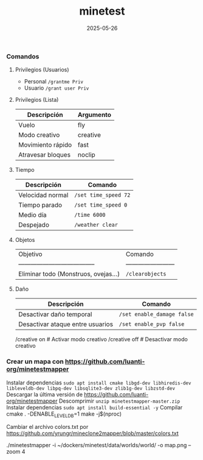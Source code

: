 :PROPERTIES:
:ID:       940910ef-9064-4f2a-965f-1a80358f45d9
:END:
#+title: minetest
#+STARTUP: overview
#+date: 2025-05-26

*** Comandos

**** Privilegios (Usuarios)
- Personal ~/grantme Priv~
- Usuario ~/grant user Priv~

**** Privilegios (Lista)
| Descripción       | Argumento |
|-------------------+----------|
| Vuelo             | fly      |
| Modo creativo     | creative |
| Movimiento rápido | fast     |
| Atravesar bloques | noclip   |

**** Tiempo
| Descripción      | Comando              |
|------------------+----------------------|
| Velocidad normal | ~/set time_speed 72~ |
| Tiempo parado    | ~/set time_speed 0~  |
| Medio día        | ~/time 6000~         |
| Despejado        | ~/weather clear~     |

**** Objetos
| Objetivo                               | Comando                  |
| -------------------------------------- | ------------------------ |
| Eliminar todo (Monstruos, ovejas...)   | ~/clearobjects~          |

**** Daño
| Descripción                      | Comando                    |
|----------------------------------+----------------------------|
| Desactivar daño temporal         | ~/set enable_damage false~ |
| Desactivar ataque entre usuarios | ~/set enable_pvp false~    |

/creative on          # Activar modo creativo
/creative off         # Desactivar modo creativo


*** Crear un mapa con https://github.com/luanti-org/minetestmapper

Instalar dependencias ~sudo apt install cmake libgd-dev libhiredis-dev libleveldb-dev libpq-dev libsqlite3-dev zlib1g-dev libzstd-dev~
Descargar la última versión de https://github.com/luanti-org/minetestmapper
Descomprimir ~unzip minetestmapper-master.zip~
Instalar dependencias ~sudo apt install build-essential -y~
Compilar
  cmake . -DENABLE_LEVELDB=1
  make -j$(nproc)



Cambiar el archivo colors.txt por https://github.com/yrungr/mineclone2mapper/blob/master/colors.txt


./minetestmapper -i ~/dockers/minetest/data/worlds/world/ -o map.png --zoom 4

